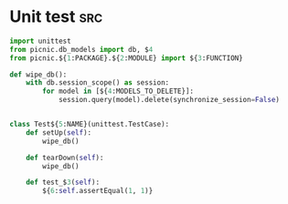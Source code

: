 * Unit test                                                             :src:
  #+begin_src python
    import unittest
    from picnic.db_models import db, $4
    from picnic.${1:PACKAGE}.${2:MODULE} import ${3:FUNCTION}

    def wipe_db():
        with db.session_scope() as session:
            for model in [${4:MODELS_TO_DELETE}]:
                session.query(model).delete(synchronize_session=False)


    class Test${5:NAME}(unittest.TestCase):
        def setUp(self):
            wipe_db()

        def tearDown(self):
            wipe_db()

        def test_$3(self):
            ${6:self.assertEqual(1, 1)}
  #+end_src
